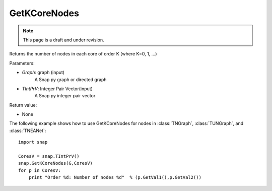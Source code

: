 GetKCoreNodes
'''''''''''''''
.. note::

    This page is a draft and under revision.


.. function:: GetKCoreNodes(Graph, TIntPrV)

Returns the number of nodes in each core of order K (where K=0, 1, ...)

Parameters:

- *Graph*: graph (input)
    A Snap.py graph or directed graph

- *TIntPrV*: Integer Pair Vector(input)
    A Snap.py integer pair vector

Return value:

- None

The following example shows how to use GetKCoreNodes for nodes in
:class:`TNGraph`, :class:`TUNGraph`, and :class:`TNEANet`::

    import snap

    CoresV = snap.TIntPrV()
    snap.GetKCoreNodes(G,CoresV)
    for p in CoresV:
    	print "Order %d: Number of nodes %d"  % (p.GetVal1(),p.GetVal2()) 
